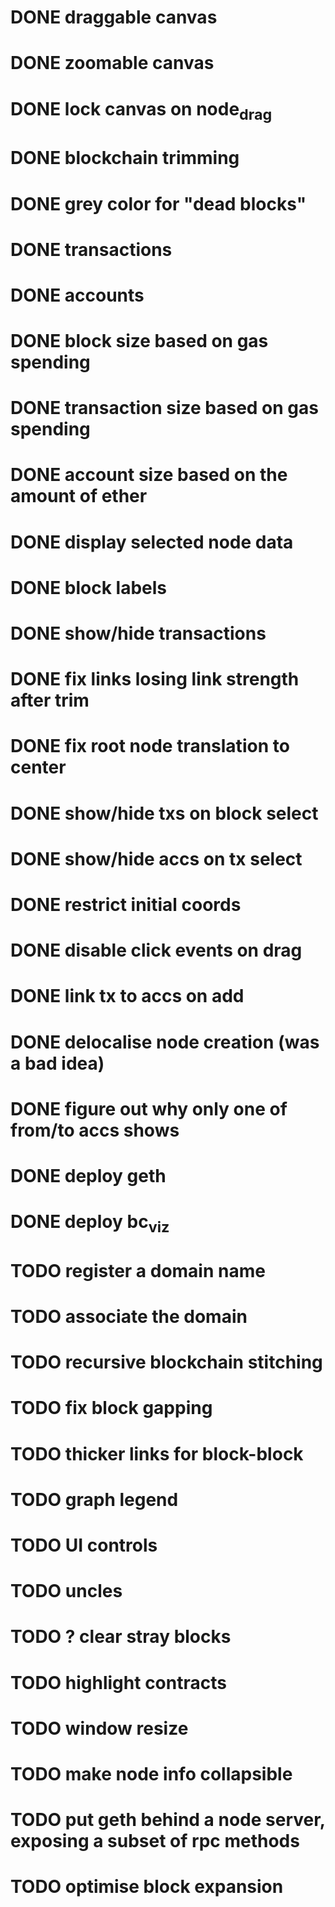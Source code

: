 * DONE draggable canvas
  CLOSED: [2015-06-25 Thu 17:54]
* DONE zoomable canvas
  CLOSED: [2015-06-25 Thu 17:54]
* DONE lock canvas on node_drag
  CLOSED: [2015-06-26 Fri 13:56]
* DONE blockchain trimming
  CLOSED: [2015-06-26 Fri 20:04]
* DONE grey color for "dead blocks"
  CLOSED: [2015-06-27 Sat 18:14]
* DONE transactions
  CLOSED: [2015-07-03 Fri 15:01]
* DONE accounts
  CLOSED: [2015-07-08 Wed 16:21]
* DONE block size based on gas spending
  CLOSED: [2015-06-27 Sat 17:04]
* DONE transaction size based on gas spending
  CLOSED: [2015-07-03 Fri 15:01]
* DONE account size based on the amount of ether
  CLOSED: [2015-07-08 Wed 16:29]
* DONE display selected node data
  CLOSED: [2015-07-09 Thu 00:06]
* DONE block labels
  CLOSED: [2015-06-27 Sat 16:19]
* DONE show/hide transactions
  CLOSED: [2015-07-08 Wed 20:59]
* DONE fix links losing link strength after trim
  CLOSED: [2015-06-27 Sat 17:51]
* DONE fix root node translation to center
  CLOSED: [2015-06-27 Sat 18:14]
* DONE show/hide txs on block select
  CLOSED: [2015-07-08 Wed 20:59]
* DONE show/hide accs on tx select
  CLOSED: [2015-07-08 Wed 20:59]
* DONE restrict initial coords
  CLOSED: [2015-07-08 Wed 19:41]
* DONE disable click events on drag
  CLOSED: [2015-07-09 Thu 00:06]
* DONE link tx to accs on add
  CLOSED: [2015-07-08 Wed 21:04]
* DONE delocalise node creation (was a bad idea)
  CLOSED: [2015-07-08 Wed 21:36]
* DONE figure out why only one of from/to accs shows
  CLOSED: [2015-07-09 Thu 00:31]
* DONE deploy geth
  CLOSED: [2015-07-13 Mon 14:01]
* DONE deploy bc_viz
  CLOSED: [2015-07-10 Fri 21:07]
* TODO register a domain name
* TODO associate the domain
* TODO recursive blockchain stitching
* TODO fix block gapping 
* TODO thicker links for block-block
* TODO graph legend
* TODO UI controls 
* TODO uncles
* TODO ? clear stray blocks
* TODO highlight contracts
* TODO window resize
* TODO make node info collapsible
* TODO put geth behind a node server, exposing a subset of rpc methods
* TODO optimise block expansion
